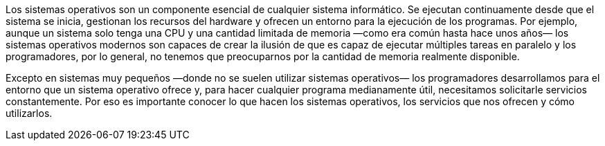 [.normal]
Los sistemas operativos son un componente esencial de cualquier sistema informático.
Se ejecutan continuamente desde que el sistema se inicia, gestionan los recursos del hardware y ofrecen un entorno para la ejecución de los programas.
Por ejemplo, aunque un sistema solo tenga una CPU y una cantidad limitada de memoria —como era común hasta hace unos años— los sistemas operativos modernos son capaces de crear la ilusión de que es capaz de ejecutar múltiples tareas en paralelo y los programadores, por lo general, no tenemos que preocuparnos por la cantidad de memoria realmente disponible.

Excepto en sistemas muy pequeños —donde no se suelen utilizar sistemas operativos— los programadores desarrollamos para el entorno que un sistema operativo ofrece y, para hacer cualquier programa medianamente útil, necesitamos solicitarle servicios constantemente.
Por eso es importante conocer lo que hacen los sistemas operativos, los servicios que nos ofrecen y cómo utilizarlos.
